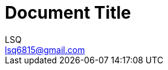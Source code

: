= Document Title
:author: LSQ
:email: lsq6815@gmail.com
:source-highlighter: highlight.js
:toc:
// 取消之前的 TOC 排版策略，改为手动使用「toc::[]」放置 TOC
:toc-placement!:
// 记得把 VScode 的预览安全策略改为 disable
:stem: latexmath

toc::[]
